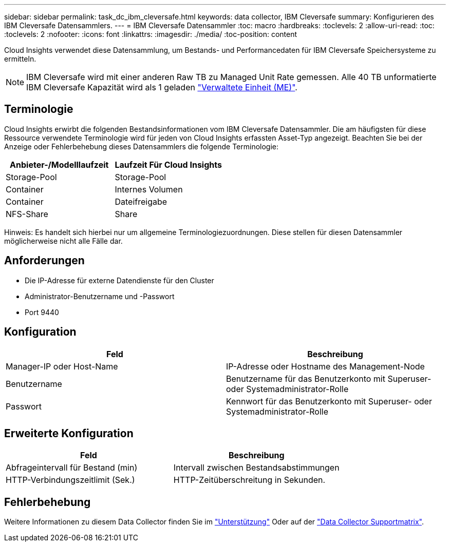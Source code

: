 ---
sidebar: sidebar 
permalink: task_dc_ibm_cleversafe.html 
keywords: data collector, IBM Cleversafe 
summary: Konfigurieren des IBM Cleversafe Datensammlers. 
---
= IBM Cleversafe Datensammler
:toc: macro
:hardbreaks:
:toclevels: 2
:allow-uri-read: 
:toc: 
:toclevels: 2
:nofooter: 
:icons: font
:linkattrs: 
:imagesdir: ./media/
:toc-position: content


[role="lead"]
Cloud Insights verwendet diese Datensammlung, um Bestands- und Performancedaten für IBM Cleversafe Speichersysteme zu ermitteln.


NOTE: IBM Cleversafe wird mit einer anderen Raw TB zu Managed Unit Rate gemessen. Alle 40 TB unformatierte IBM Cleversafe Kapazität wird als 1 geladen link:concept_subscribing_to_cloud_insights.html#pricing["Verwaltete Einheit (ME)"].



== Terminologie

Cloud Insights erwirbt die folgenden Bestandsinformationen vom IBM Cleversafe Datensammler. Die am häufigsten für diese Ressource verwendete Terminologie wird für jeden von Cloud Insights erfassten Asset-Typ angezeigt. Beachten Sie bei der Anzeige oder Fehlerbehebung dieses Datensammlers die folgende Terminologie:

[cols="2*"]
|===
| Anbieter-/Modelllaufzeit | Laufzeit Für Cloud Insights 


| Storage-Pool | Storage-Pool 


| Container | Internes Volumen 


| Container | Dateifreigabe 


| NFS-Share | Share 
|===
Hinweis: Es handelt sich hierbei nur um allgemeine Terminologiezuordnungen. Diese stellen für diesen Datensammler möglicherweise nicht alle Fälle dar.



== Anforderungen

* Die IP-Adresse für externe Datendienste für den Cluster
* Administrator-Benutzername und -Passwort
* Port 9440




== Konfiguration

[cols="2*"]
|===
| Feld | Beschreibung 


| Manager-IP oder Host-Name | IP-Adresse oder Hostname des Management-Node 


| Benutzername | Benutzername für das Benutzerkonto mit Superuser- oder Systemadministrator-Rolle 


| Passwort | Kennwort für das Benutzerkonto mit Superuser- oder Systemadministrator-Rolle 
|===


== Erweiterte Konfiguration

[cols="2*"]
|===
| Feld | Beschreibung 


| Abfrageintervall für Bestand (min) | Intervall zwischen Bestandsabstimmungen 


| HTTP-Verbindungszeitlimit (Sek.) | HTTP-Zeitüberschreitung in Sekunden. 
|===


== Fehlerbehebung

Weitere Informationen zu diesem Data Collector finden Sie im link:concept_requesting_support.html["Unterstützung"] Oder auf der link:https://docs.netapp.com/us-en/cloudinsights/CloudInsightsDataCollectorSupportMatrix.pdf["Data Collector Supportmatrix"].
